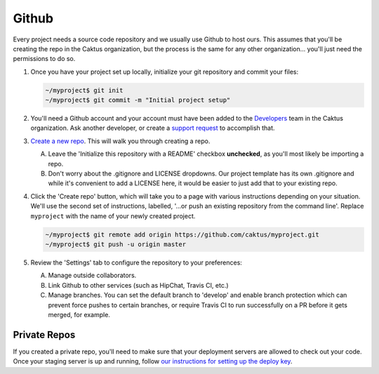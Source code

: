Github
======

Every project needs a source code repository and we usually use Github to host ours. This assumes
that you'll be creating the repo in the Caktus organization, but the process is the same for any
other organization... you'll just need the permissions to do so.

#. Once you have your project set up locally, initialize your git repository and commit your files:

   .. code-block:: bash

      ~/myproject$ git init
      ~/myproject$ git commit -m "Initial project setup"

#. You'll need a Github account and your account must have been added to the `Developers
   <https://github.com/orgs/caktus/teams/developers>`_ team in the Caktus organization. Ask another
   developer, or create a `support request
   <https://caktus.atlassian.net/servicedesk/customer/portal/3>`_ to accomplish that.

#. `Create a new repo <https://github.com/organizations/caktus/repositories/new>`_. This will walk
   you through creating a repo.

   A. Leave the 'Initialize this repository with a README' checkbox **unchecked**, as you'll most likely
      be importing a repo.

   #. Don't worry about the .gitignore and LICENSE dropdowns. Our project template has its own
      .gitignore and while it's convenient to add a LICENSE here, it would be easier to just add
      that to your existing repo.

#. Click the 'Create repo' button, which will take you to a page with various instructions depending
   on your situation. We'll use the second set of instructions, labelled, '...or push an existing
   repository from the command line'. Replace ``myproject`` with the name of your newly created
   project.

   .. code-block:: bash

      ~/myproject$ git remote add origin https://github.com/caktus/myproject.git
      ~/myproject$ git push -u origin master

#. Review the 'Settings' tab to configure the repository to your preferences:

   A. Manage outside collaborators.
   #. Link Github to other services (such as HipChat, Travis CI, etc.)
   #. Manage branches. You can set the default branch to 'develop' and enable branch protection
      which can prevent force pushes to certain branches, or require Travis CI to run successfully
      on a PR before it gets merged, for example.

Private Repos
-------------

If you created a private repo, you'll need to make sure that your deployment servers are allowed to
check out your code. Once your staging server is up and running, follow `our instructions for
setting up the deploy key
<https://github.com/caktus/django-project-template/blob/master/docs/provisioning.rst#github-deploy-keys>`_.
